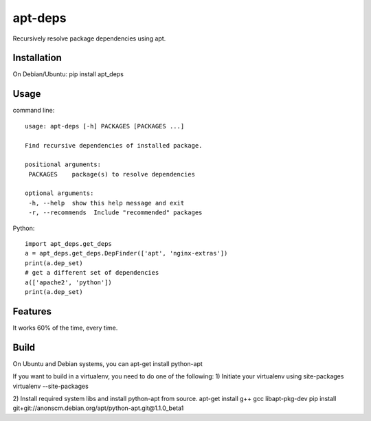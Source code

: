 apt-deps
========
Recursively resolve package dependencies using apt.

Installation
~~~~~~~~~~~~
On Debian/Ubuntu: pip install apt_deps

Usage
~~~~~

command line::

  usage: apt-deps [-h] PACKAGES [PACKAGES ...]

  Find recursive dependencies of installed package.

  positional arguments:
   PACKAGES    package(s) to resolve dependencies

  optional arguments:
   -h, --help  show this help message and exit
   -r, --recommends  Include "recommended" packages

Python::

  import apt_deps.get_deps
  a = apt_deps.get_deps.DepFinder(['apt', 'nginx-extras'])
  print(a.dep_set)
  # get a different set of dependencies
  a(['apache2', 'python'])
  print(a.dep_set)

Features
~~~~~~~~
It works 60% of the time, every time.


Build
~~~~~
On Ubuntu and Debian systems, you can apt-get install python-apt

If you want to build in a virtualenv, you need to do one of the following:
1) Initiate your virtualenv using site-packages
virtualenv --site-packages

2) Install required system libs and install python-apt from source.
apt-get install g++ gcc libapt-pkg-dev
pip install git+git://anonscm.debian.org/apt/python-apt.git@1.1.0_beta1
